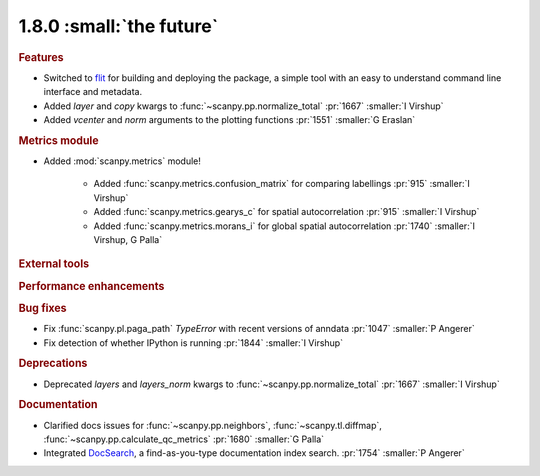 1.8.0 :small:`the future`
~~~~~~~~~~~~~~~~~~~~~~~~~

.. rubric:: Features

- Switched to flit_ for building and deploying the package,
  a simple tool with an easy to understand command line interface and metadata.
- Added `layer` and `copy` kwargs to :func:`~scanpy.pp.normalize_total` :pr:`1667` :smaller:`I Virshup`
- Added `vcenter` and `norm` arguments to the plotting functions :pr:`1551` :smaller:`G Eraslan`

.. _flit: https://flit.readthedocs.io/en/latest/

.. rubric:: Metrics module

- Added :mod:`scanpy.metrics` module!

    - Added :func:`scanpy.metrics.confusion_matrix` for comparing labellings :pr:`915` :smaller:`I Virshup`
    - Added :func:`scanpy.metrics.gearys_c` for spatial autocorrelation :pr:`915` :smaller:`I Virshup`
    - Added :func:`scanpy.metrics.morans_i` for global spatial autocorrelation :pr:`1740` :smaller:`I Virshup, G Palla`

.. rubric:: External tools

.. rubric:: Performance enhancements

.. rubric:: Bug fixes

- Fix :func:`scanpy.pl.paga_path` `TypeError` with recent versions of anndata :pr:`1047` :smaller:`P Angerer`
- Fix detection of whether IPython is running :pr:`1844` :smaller:`I Virshup`

.. rubric:: Deprecations

- Deprecated `layers` and `layers_norm` kwargs to :func:`~scanpy.pp.normalize_total` :pr:`1667` :smaller:`I Virshup`

.. rubric:: Documentation

- Clarified docs issues for :func:`~scanpy.pp.neighbors`,
  :func:`~scanpy.tl.diffmap`, :func:`~scanpy.pp.calculate_qc_metrics` :pr:`1680` :smaller:`G Palla`
- Integrated DocSearch_, a find-as-you-type documentation index search. :pr:`1754` :smaller:`P Angerer`

.. _docsearch: https://docsearch.algolia.com/
